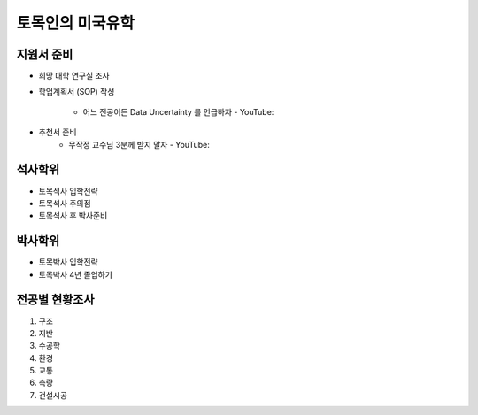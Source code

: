 토목인의 미국유학
================

지원서 준비
----------

- 희망 대학 연구실 조사
- 학업계획서 (SOP) 작성

    - 어느 전공이든 Data Uncertainty 를 언급하자 - YouTube:
    
- 추천서 준비
    - 무작정 교수님 3분께 받지 말자 - YouTube:

석사학위
--------

- 토목석사 입학전략
- 토목석사 주의점
- 토목석사 후 박사준비


박사학위
--------

- 토목박사 입학전략
- 토목박사 4년 졸업하기


전공별 현황조사
--------------

1. 구조
2. 지반
3. 수공학
4. 환경
5. 교통
6. 측량
7. 건설시공
